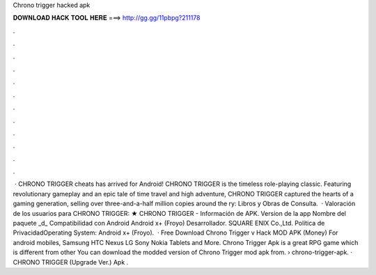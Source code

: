 Chrono trigger hacked apk

𝐃𝐎𝐖𝐍𝐋𝐎𝐀𝐃 𝐇𝐀𝐂𝐊 𝐓𝐎𝐎𝐋 𝐇𝐄𝐑𝐄 ===> http://gg.gg/11pbpg?211178

.

.

.

.

.

.

.

.

.

.

.

.

 · CHRONO TRIGGER cheats has arrived for Android! CHRONO TRIGGER is the timeless role-playing classic. Featuring revolutionary gameplay and an epic tale of time travel and high adventure, CHRONO TRIGGER captured the hearts of a gaming generation, selling over three-and-a-half million copies around the ry: Libros y Obras de Consulta.  · Valoración de los usuarios para CHRONO TRIGGER: ★ CHRONO TRIGGER - Información de APK. Version de la app Nombre del paquete _d_ Compatibilidad con Android Android x+ (Froyo) Desarrollador. SQUARE ENIX Co.,Ltd. Política de PrivacidadOperating System: Android x+ (Froyo).  · Free Download Chrono Trigger v Hack MOD APK (Money) For android mobiles, Samsung HTC Nexus LG Sony Nokia Tablets and More. Chrono Trigger Apk is a great RPG game which is different from other You can download the modded version of Chrono Trigger mod apk from.  › chrono-trigger-apk. · CHRONO TRIGGER (Upgrade Ver.) Apk .